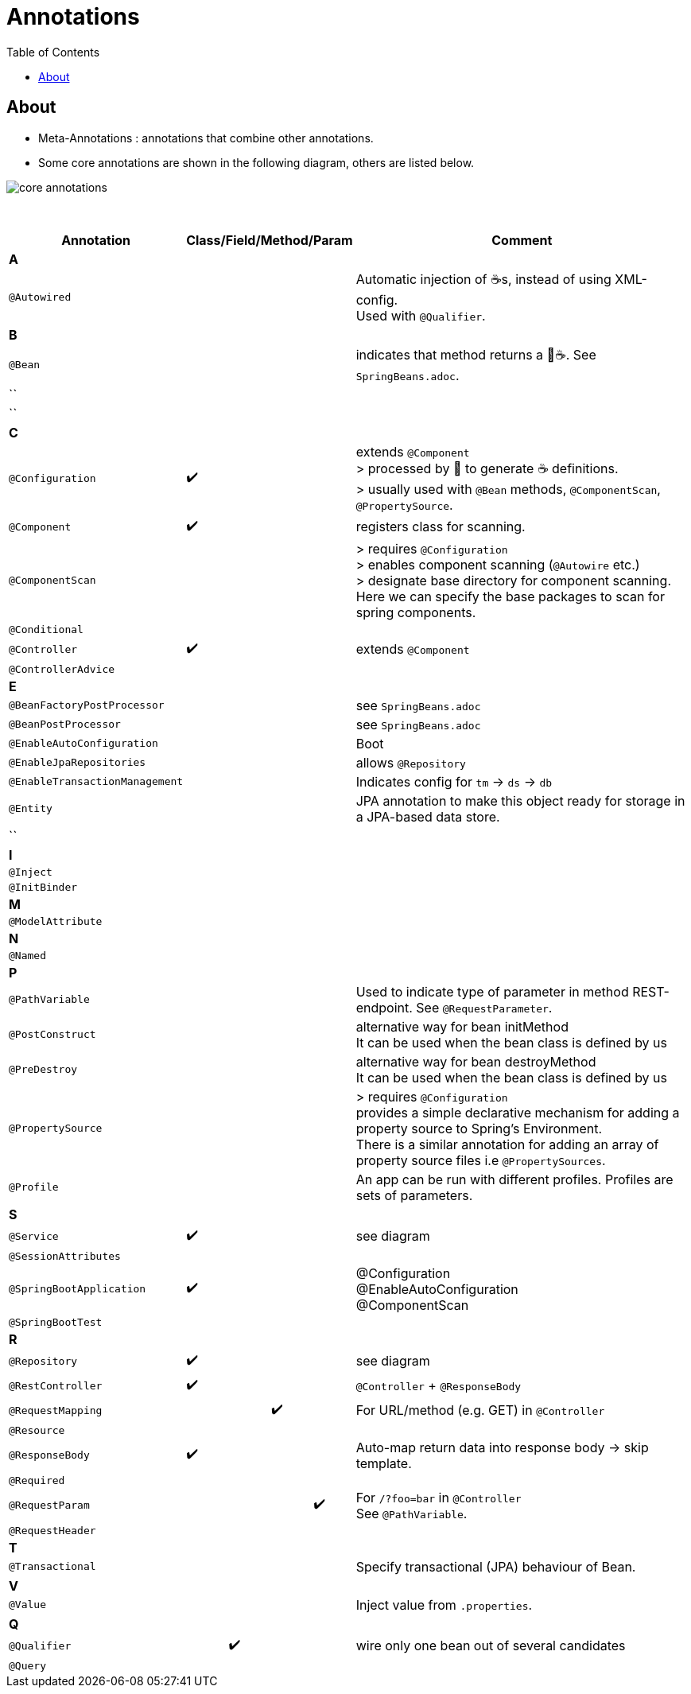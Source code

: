 = Annotations
:toc:

== About
* Meta-Annotations : annotations that combine other annotations.
* Some core annotations are shown in the following diagram, others are listed below.

image:img/core-annotations.png[]

{empty} +

[cols="4,1,1,1,1,12"]
|===
| Annotation 4+| Class/Field/Method/Param | Comment

6+| **A**
| `@Autowired` | | | | | Automatic injection of ☕s, instead of using XML-config. +
Used with `@Qualifier`.
6+| **B**
| `@Bean` | | | | | indicates that method returns a  🌱☕. See `SpringBeans.adoc`.
| `` | | | | |
| `` | | | | |
6+| **C**
| `@Configuration` | ✔️ | | | | extends `@Component` +
> processed by 🌱 to generate ☕ definitions. +
> usually used with `@Bean` methods, `@ComponentScan`, `@PropertySource`.
| `@Component` | ✔️ ️| | | | registers class for scanning.
| `@ComponentScan` | | | | | > requires `@Configuration` +
> enables component scanning (`@Autowire` etc.) +
> designate base directory for component scanning.
Here we can specify the base packages to scan for spring components.
| `@Conditional` | | | | |
| `@Controller` | ✔️ | | | | extends `@Component`
| `@ControllerAdvice` | | | | |
6+| **E**
| `@BeanFactoryPostProcessor` | | | | | see `SpringBeans.adoc`
| `@BeanPostProcessor` | | | | | see `SpringBeans.adoc`
| `@EnableAutoConfiguration` | | | | | Boot
| `@EnableJpaRepositories` | | | | | allows `@Repository`
| `@EnableTransactionManagement` | | | | | Indicates config for `tm` -> `ds` -> `db`
| `@Entity` | | | | | JPA annotation to make this object ready for storage in a JPA-based data store.
| `` | | | | |
6+| **I**
| `@Inject` | | | | |
| `@InitBinder` | | | | |
6+| **M**
| `@ModelAttribute` | | | | |
6+| **N**
| `@Named` | | | | |
6+| **P**
| `@PathVariable` | | | | | Used to indicate type of parameter in method REST-endpoint. See `@RequestParameter`.
| `@PostConstruct` | | | | | alternative way for bean initMethod +
It can be used when the bean class is defined by us
| `@PreDestroy` | | | | | alternative way for bean destroyMethod +
It can be used when the bean class is defined by us
| `@PropertySource` | | | | | > requires `@Configuration` +
provides a simple declarative mechanism for adding a property source to Spring’s Environment. +
There is a similar annotation for adding an array of property source files i.e `@PropertySources`.
| `@Profile` | | | | | An app can be run with different profiles. Profiles are sets of parameters.
6+| **S**
| `@Service` | ✔️ | | | | see diagram
| `@SessionAttributes` | | | | |
| `@SpringBootApplication` | ✔️ |   |   |   | @Configuration +
@EnableAutoConfiguration +
@ComponentScan +
| `@SpringBootTest` |  | | | |
6+| **R**
| `@Repository` | ✔️ | | | | see diagram
| `@RestController` | ✔️ |   |   |   | `@Controller` + `@ResponseBody`
| `@RequestMapping` |   |   | ✔️ |  ️ | For URL/method (e.g. GET) in `@Controller`
| `@Resource`       |   |   |   |   |
| `@ResponseBody`   | ✔️ |   |   |   | Auto-map return data into response body -> skip template.
| `@Required`       |   |   |   |   |
| `@RequestParam`   |   |   |   | ✔️ | For `/?foo=bar` in `@Controller` +
See `@PathVariable`.
| `@RequestHeader`  |   |   |   |   |
6+| **T**
| `@Transactional`  |   |   |   |   | Specify transactional (JPA) behaviour of Bean.
6+| **V**
| `@Value`  |   |   |   |   | Inject value from `.properties`.
6+| **Q**
| `@Qualifier`  |   | ✔️ |   |   | wire only one bean out of several candidates
| `@Query` | | | | |
|===
